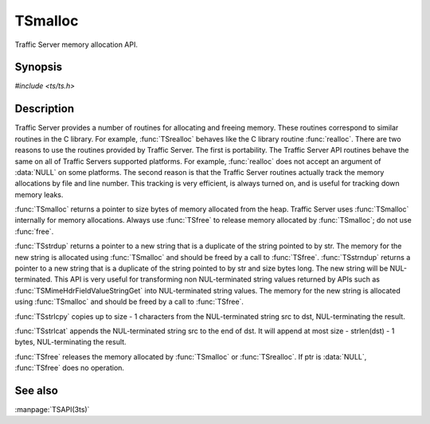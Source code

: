 .. Licensed to the Apache Software Foundation (ASF) under one
   or more contributor license agreements.  See the NOTICE file
  distributed with this work for additional information
  regarding copyright ownership.  The ASF licenses this file
  to you under the Apache License, Version 2.0 (the
  "License"); you may not use this file except in compliance
  with the License.  You may obtain a copy of the License at
 
   http://www.apache.org/licenses/LICENSE-2.0
 
  Unless required by applicable law or agreed to in writing,
  software distributed under the License is distributed on an
  "AS IS" BASIS, WITHOUT WARRANTIES OR CONDITIONS OF ANY
  KIND, either express or implied.  See the License for the
  specific language governing permissions and limitations
  under the License.

.. default-domain:: c

========
TSmalloc
========

Traffic Server memory allocation API.

Synopsis
========

`#include <ts/ts.h>`

.. doxygen:function:: TSmalloc
.. doxygen:function:: TSrealloc
.. doxygen:function:: TSstrdup
.. doxygen:function:: TSstrndup
.. doxygen:function:: TSstrlcpy
.. doxygen:function:: TSstrlcat
.. doxygen:function:: TSfree

Description
===========

Traffic Server provides a number of routines for allocating and freeing
memory. These routines correspond to similar routines in the C library.
For example, :func:`TSrealloc` behaves like the C library routine :func:`realloc`.
There are two reasons to use the routines provided by Traffic Server. The
first is portability. The Traffic Server API routines behave the same on
all of Traffic Servers supported platforms. For example, :func:`realloc` does
not accept an argument of :data:`NULL` on some platforms. The second reason is
that the Traffic Server routines actually track the memory allocations by
file and line number. This tracking is very efficient, is always turned
on, and is useful for tracking down memory leaks.

:func:`TSmalloc` returns a pointer to size bytes of memory allocated from the
heap. Traffic Server uses :func:`TSmalloc` internally for memory allocations.
Always use :func:`TSfree` to release memory allocated by :func:`TSmalloc`; do not use
:func:`free`.

:func:`TSstrdup` returns a pointer to a new string that is a duplicate
of the string pointed to by str. The memory for the new string is
allocated using :func:`TSmalloc` and should be freed by a call to
:func:`TSfree`.  :func:`TSstrndup` returns a pointer to a new string that
is a duplicate of the string pointed to by str and size bytes
long. The new string will be NUL-terminated. This API is very
useful for transforming non NUL-terminated string values returned
by APIs such as :func:`TSMimeHdrFieldValueStringGet` into NUL-terminated
string values. The memory for the new string is allocated using
:func:`TSmalloc` and should be freed by a call to :func:`TSfree`.

:func:`TSstrlcpy` copies up to size - 1 characters from the NUL-terminated
string src to dst, NUL-terminating the result.

:func:`TSstrlcat` appends the NUL-terminated string src to the end of dst. It
will append at most size - strlen(dst) - 1 bytes, NUL-terminating the
result.

:func:`TSfree` releases the memory allocated by :func:`TSmalloc` or :func:`TSrealloc`. If
ptr is :data:`NULL`, :func:`TSfree` does no operation.

See also
========
:manpage:`TSAPI(3ts)`
